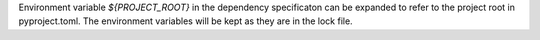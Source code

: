 Environment variable `${PROJECT_ROOT}` in the dependency specificaton can be expanded to refer to the project root in pyproject.toml.
The environment variables will be kept as they are in the lock file.

